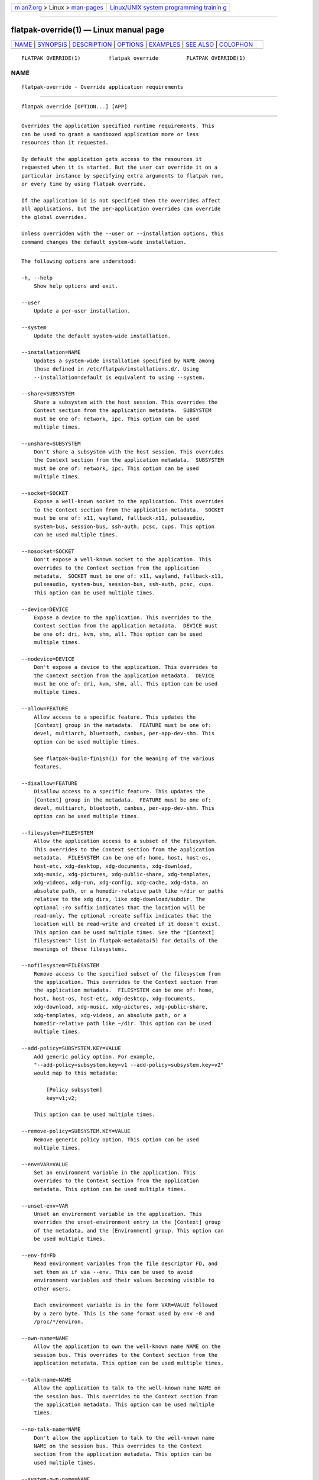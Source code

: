 .. container:: page-top

.. container:: nav-bar

   +----------------------------------+----------------------------------+
   | `m                               | `Linux/UNIX system programming   |
   | an7.org <../../../index.html>`__ | trainin                          |
   | > Linux >                        | g <http://man7.org/training/>`__ |
   | `man-pages <../index.html>`__    |                                  |
   +----------------------------------+----------------------------------+

--------------

flatpak-override(1) — Linux manual page
=======================================

+-----------------------------------+-----------------------------------+
| `NAME <#NAME>`__ \|               |                                   |
| `SYNOPSIS <#SYNOPSIS>`__ \|       |                                   |
| `DESCRIPTION <#DESCRIPTION>`__ \| |                                   |
| `OPTIONS <#OPTIONS>`__ \|         |                                   |
| `EXAMPLES <#EXAMPLES>`__ \|       |                                   |
| `SEE ALSO <#SEE_ALSO>`__ \|       |                                   |
| `COLOPHON <#COLOPHON>`__          |                                   |
+-----------------------------------+-----------------------------------+
| .. container:: man-search-box     |                                   |
+-----------------------------------+-----------------------------------+

::

   FLATPAK OVERRIDE(1)         flatpak override         FLATPAK OVERRIDE(1)

NAME
-------------------------------------------------

::

          flatpak-override - Override application requirements


---------------------------------------------------------

::

          flatpak override [OPTION...] [APP]


---------------------------------------------------------------

::

          Overrides the application specified runtime requirements. This
          can be used to grant a sandboxed application more or less
          resources than it requested.

          By default the application gets access to the resources it
          requested when it is started. But the user can override it on a
          particular instance by specifying extra arguments to flatpak run,
          or every time by using flatpak override.

          If the application id is not specified then the overrides affect
          all applications, but the per-application overrides can override
          the global overrides.

          Unless overridden with the --user or --installation options, this
          command changes the default system-wide installation.


-------------------------------------------------------

::

          The following options are understood:

          -h, --help
              Show help options and exit.

          --user
              Update a per-user installation.

          --system
              Update the default system-wide installation.

          --installation=NAME
              Updates a system-wide installation specified by NAME among
              those defined in /etc/flatpak/installations.d/. Using
              --installation=default is equivalent to using --system.

          --share=SUBSYSTEM
              Share a subsystem with the host session. This overrides the
              Context section from the application metadata.  SUBSYSTEM
              must be one of: network, ipc. This option can be used
              multiple times.

          --unshare=SUBSYSTEM
              Don't share a subsystem with the host session. This overrides
              the Context section from the application metadata.  SUBSYSTEM
              must be one of: network, ipc. This option can be used
              multiple times.

          --socket=SOCKET
              Expose a well-known socket to the application. This overrides
              to the Context section from the application metadata.  SOCKET
              must be one of: x11, wayland, fallback-x11, pulseaudio,
              system-bus, session-bus, ssh-auth, pcsc, cups. This option
              can be used multiple times.

          --nosocket=SOCKET
              Don't expose a well-known socket to the application. This
              overrides to the Context section from the application
              metadata.  SOCKET must be one of: x11, wayland, fallback-x11,
              pulseaudio, system-bus, session-bus, ssh-auth, pcsc, cups.
              This option can be used multiple times.

          --device=DEVICE
              Expose a device to the application. This overrides to the
              Context section from the application metadata.  DEVICE must
              be one of: dri, kvm, shm, all. This option can be used
              multiple times.

          --nodevice=DEVICE
              Don't expose a device to the application. This overrides to
              the Context section from the application metadata.  DEVICE
              must be one of: dri, kvm, shm, all. This option can be used
              multiple times.

          --allow=FEATURE
              Allow access to a specific feature. This updates the
              [Context] group in the metadata.  FEATURE must be one of:
              devel, multiarch, bluetooth, canbus, per-app-dev-shm. This
              option can be used multiple times.

              See flatpak-build-finish(1) for the meaning of the various
              features.

          --disallow=FEATURE
              Disallow access to a specific feature. This updates the
              [Context] group in the metadata.  FEATURE must be one of:
              devel, multiarch, bluetooth, canbus, per-app-dev-shm. This
              option can be used multiple times.

          --filesystem=FILESYSTEM
              Allow the application access to a subset of the filesystem.
              This overrides to the Context section from the application
              metadata.  FILESYSTEM can be one of: home, host, host-os,
              host-etc, xdg-desktop, xdg-documents, xdg-download,
              xdg-music, xdg-pictures, xdg-public-share, xdg-templates,
              xdg-videos, xdg-run, xdg-config, xdg-cache, xdg-data, an
              absolute path, or a homedir-relative path like ~/dir or paths
              relative to the xdg dirs, like xdg-download/subdir. The
              optional :ro suffix indicates that the location will be
              read-only. The optional :create suffix indicates that the
              location will be read-write and created if it doesn't exist.
              This option can be used multiple times. See the "[Context]
              filesystems" list in flatpak-metadata(5) for details of the
              meanings of these filesystems.

          --nofilesystem=FILESYSTEM
              Remove access to the specified subset of the filesystem from
              the application. This overrides to the Context section from
              the application metadata.  FILESYSTEM can be one of: home,
              host, host-os, host-etc, xdg-desktop, xdg-documents,
              xdg-download, xdg-music, xdg-pictures, xdg-public-share,
              xdg-templates, xdg-videos, an absolute path, or a
              homedir-relative path like ~/dir. This option can be used
              multiple times.

          --add-policy=SUBSYSTEM.KEY=VALUE
              Add generic policy option. For example,
              "--add-policy=subsystem.key=v1 --add-policy=subsystem.key=v2"
              would map to this metadata:

                  [Policy subsystem]
                  key=v1;v2;

              This option can be used multiple times.

          --remove-policy=SUBSYSTEM.KEY=VALUE
              Remove generic policy option. This option can be used
              multiple times.

          --env=VAR=VALUE
              Set an environment variable in the application. This
              overrides to the Context section from the application
              metadata. This option can be used multiple times.

          --unset-env=VAR
              Unset an environment variable in the application. This
              overrides the unset-environment entry in the [Context] group
              of the metadata, and the [Environment] group. This option can
              be used multiple times.

          --env-fd=FD
              Read environment variables from the file descriptor FD, and
              set them as if via --env. This can be used to avoid
              environment variables and their values becoming visible to
              other users.

              Each environment variable is in the form VAR=VALUE followed
              by a zero byte. This is the same format used by env -0 and
              /proc/*/environ.

          --own-name=NAME
              Allow the application to own the well-known name NAME on the
              session bus. This overrides to the Context section from the
              application metadata. This option can be used multiple times.

          --talk-name=NAME
              Allow the application to talk to the well-known name NAME on
              the session bus. This overrides to the Context section from
              the application metadata. This option can be used multiple
              times.

          --no-talk-name=NAME
              Don't allow the application to talk to the well-known name
              NAME on the session bus. This overrides to the Context
              section from the application metadata. This option can be
              used multiple times.

          --system-own-name=NAME
              Allow the application to own the well known name NAME on the
              system bus. If NAME ends with .*, it allows the application
              to own all matching names. This overrides to the Context
              section from the application metadata. This option can be
              used multiple times.

          --system-talk-name=NAME
              Allow the application to talk to the well known name NAME on
              the system bus. If NAME ends with .*, it allows the
              application to talk to all matching names. This overrides to
              the Context section from the application metadata. This
              option can be used multiple times.

          --system-no-talk-name=NAME
              Don't allow the application to talk to the well known name
              NAME on the system bus. If NAME ends with .*, it allows the
              application to talk to all matching names. This overrides to
              the Context section from the application metadata. This
              option can be used multiple times.

          --persist=FILENAME
              If the application doesn't have access to the real homedir,
              make the (homedir-relative) path FILENAME a bind mount to the
              corresponding path in the per-application directory, allowing
              that location to be used for persistent data. This overrides
              to the Context section from the application metadata. This
              option can be used multiple times.

          --reset
              Remove overrides. If an APP is given, remove the overrides
              for that application, otherwise remove the global overrides.

          --show
              Shows overrides. If an APP is given, shows the overrides for
              that application, otherwise shows the global overrides.

          -v, --verbose
              Print debug information during command processing.

          --ostree-verbose
              Print OSTree debug information during command processing.


---------------------------------------------------------

::

          $ flatpak override --nosocket=wayland org.gnome.gedit

          $ flatpak override --filesystem=home org.mozilla.Firefox


---------------------------------------------------------

::

          flatpak(1), flatpak-run(1)

COLOPHON
---------------------------------------------------------

::

          This page is part of the flatpak (a tool for building and
          distributing desktop applications on Linux) project.  Information
          about the project can be found at ⟨http://flatpak.org/⟩.  It is
          not known how to report bugs for this man page; if you know,
          please send a mail to man-pages@man7.org.  This page was obtained
          from the project's upstream Git repository
          ⟨https://github.com/flatpak/flatpak⟩ on 2021-08-27.  (At that
          time, the date of the most recent commit that was found in the
          repository was 2021-08-26.)  If you discover any rendering
          problems in this HTML version of the page, or you believe there
          is a better or more up-to-date source for the page, or you have
          corrections or improvements to the information in this COLOPHON
          (which is not part of the original manual page), send a mail to
          man-pages@man7.org

   flatpak                                              FLATPAK OVERRIDE(1)

--------------

Pages that refer to this page: `flatpak(1) <../man1/flatpak.1.html>`__, 
`flatpak-config(1) <../man1/flatpak-config.1.html>`__, 
`flatpak-run(1) <../man1/flatpak-run.1.html>`__, 
`flatpak-metadata(5) <../man5/flatpak-metadata.5.html>`__

--------------

--------------

.. container:: footer

   +-----------------------+-----------------------+-----------------------+
   | HTML rendering        |                       | |Cover of TLPI|       |
   | created 2021-08-27 by |                       |                       |
   | `Michael              |                       |                       |
   | Ker                   |                       |                       |
   | risk <https://man7.or |                       |                       |
   | g/mtk/index.html>`__, |                       |                       |
   | author of `The Linux  |                       |                       |
   | Programming           |                       |                       |
   | Interface <https:     |                       |                       |
   | //man7.org/tlpi/>`__, |                       |                       |
   | maintainer of the     |                       |                       |
   | `Linux man-pages      |                       |                       |
   | project <             |                       |                       |
   | https://www.kernel.or |                       |                       |
   | g/doc/man-pages/>`__. |                       |                       |
   |                       |                       |                       |
   | For details of        |                       |                       |
   | in-depth **Linux/UNIX |                       |                       |
   | system programming    |                       |                       |
   | training courses**    |                       |                       |
   | that I teach, look    |                       |                       |
   | `here <https://ma     |                       |                       |
   | n7.org/training/>`__. |                       |                       |
   |                       |                       |                       |
   | Hosting by `jambit    |                       |                       |
   | GmbH                  |                       |                       |
   | <https://www.jambit.c |                       |                       |
   | om/index_en.html>`__. |                       |                       |
   +-----------------------+-----------------------+-----------------------+

--------------

.. container:: statcounter

   |Web Analytics Made Easy - StatCounter|

.. |Cover of TLPI| image:: https://man7.org/tlpi/cover/TLPI-front-cover-vsmall.png
   :target: https://man7.org/tlpi/
.. |Web Analytics Made Easy - StatCounter| image:: https://c.statcounter.com/7422636/0/9b6714ff/1/
   :class: statcounter
   :target: https://statcounter.com/
